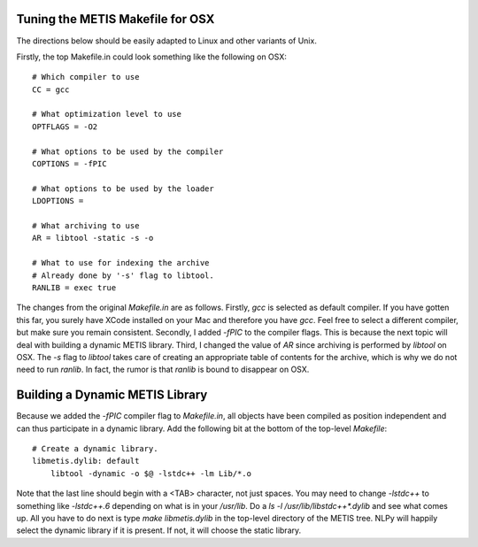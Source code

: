 Tuning the METIS Makefile for OSX
=================================

The directions below should be easily adapted to Linux and other variants of
Unix.

Firstly, the top Makefile.in could look something like the following on OSX::

    # Which compiler to use
    CC = gcc
    
    # What optimization level to use
    OPTFLAGS = -O2 
    
    # What options to be used by the compiler
    COPTIONS = -fPIC
    
    # What options to be used by the loader
    LDOPTIONS =
    
    # What archiving to use
    AR = libtool -static -s -o
    
    # What to use for indexing the archive
    # Already done by '-s' flag to libtool.
    RANLIB = exec true

The changes from the original `Makefile.in` are as follows. Firstly, `gcc` is
selected as default compiler. If you have gotten this far, you surely have
XCode installed on your Mac and therefore you have `gcc`. Feel free to select a
different compiler, but make sure you remain consistent. Secondly, I added
`-fPIC` to the compiler flags. This is because the next topic will deal with
building a dynamic METIS library. Third, I changed the value of `AR` since
archiving is performed by `libtool` on OSX. The `-s` flag to `libtool` takes
care of creating an appropriate table of contents for the archive, which is why
we do not need to run `ranlib`. In fact, the rumor is that `ranlib` is bound to
disappear on OSX.


Building a Dynamic METIS Library
================================

Because we added the `-fPIC` compiler flag to `Makefile.in`, all objects have
been compiled as position independent and can thus participate in a dynamic
library. Add the following bit at the bottom of the top-level `Makefile`::

    # Create a dynamic library.
    libmetis.dylib: default
        libtool -dynamic -o $@ -lstdc++ -lm Lib/*.o

Note that the last line should begin with a <TAB> character, not just spaces.
You may need to change `-lstdc++` to something like `-lstdc++.6` depending on
what is in your `/usr/lib`. Do a `ls -l /usr/lib/libstdc++*.dylib` and see what
comes up. All you have to do next is type `make libmetis.dylib` in the
top-level directory of the METIS tree. NLPy will happily select the dynamic
library if it is present. If not, it will choose the static library.


